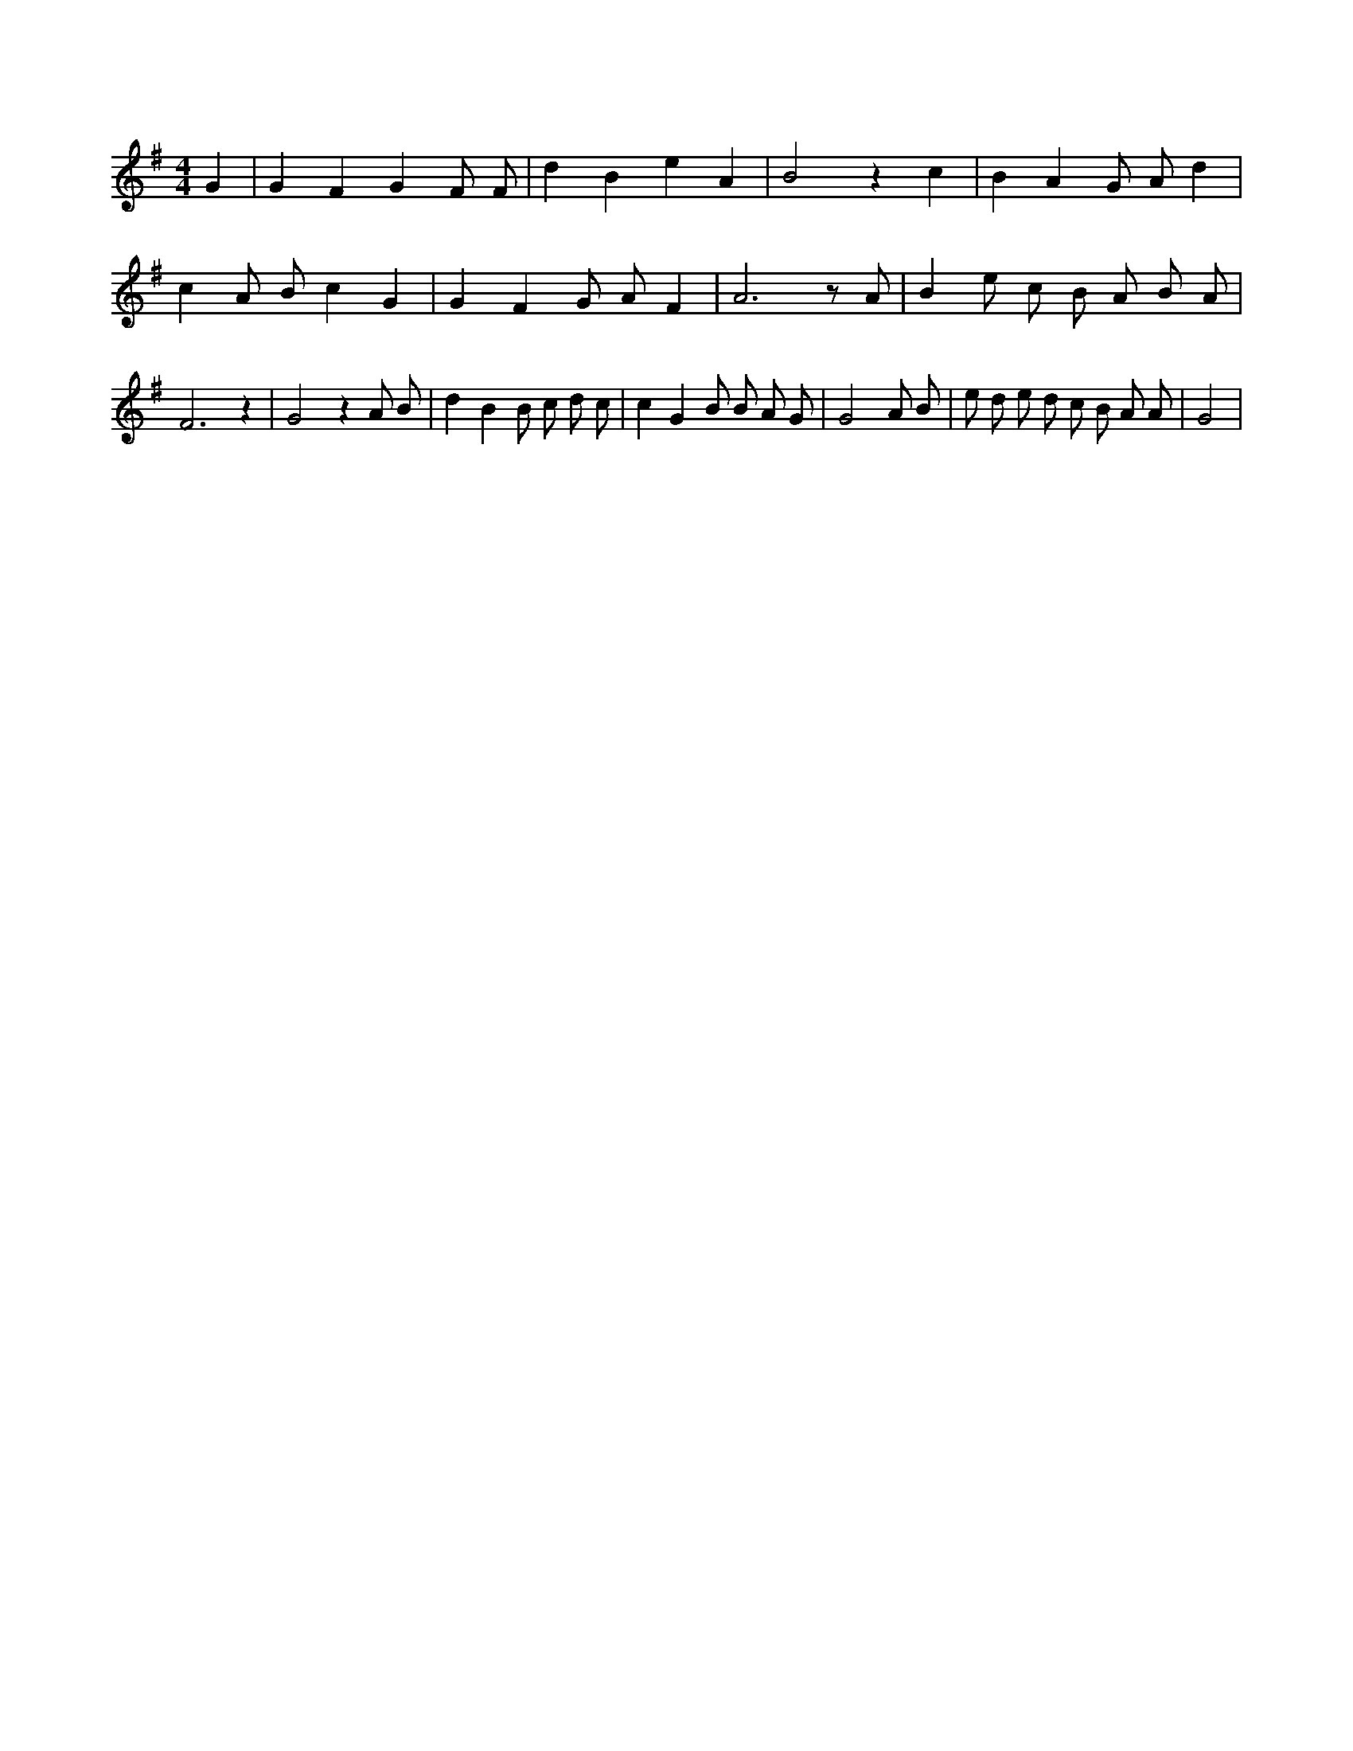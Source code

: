 X:354
L:1/4
M:4/4
K:GMaj
G | G F G F/2 F/2 | d B e A | B2 z c | B A G/2 A/2 d | c A/2 B/2 c G | G F G/2 A/2 F | A3 z/2 A/2 | B e/2 c/2 B/2 A/2 B/2 A/2 | F3 z | G2 z A/2 B/2 | d B B/2 c/2 d/2 c/2 | c G B/2 B/2 A/2 G/2 | G2 A/2 B/2 | e/2 d/2 e/2 d/2 c/2 B/2 A/2 A/2 | G2 |
